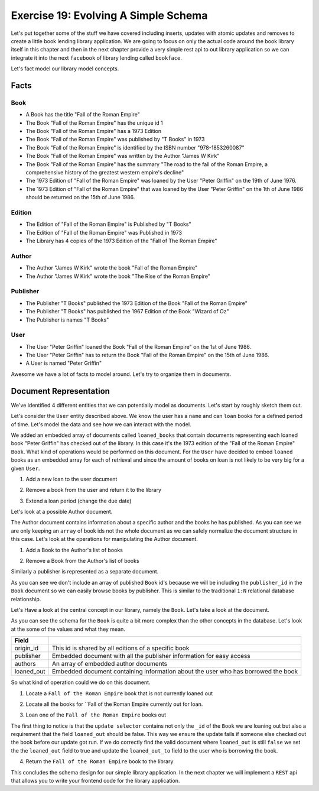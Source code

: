 Exercise 19: Evolving A Simple Schema
=====================================

Let's put together some of the stuff we have covered including inserts, updates with atomic updates and removes to create a little book lending library application. We are going to focus on only the actual code around the book library itself in this chapter and then in the next chapter provide a very simple rest api to out library application so we can integrate it into the next ``facebook`` of library lending called ``bookface``.

Let's fact model our library model concepts.

Facts
----------

Book
^^^^
- A Book has the title "Fall of the Roman Empire"
- The Book "Fall of the Roman Empire" has the unique id 1
- The Book "Fall of the Roman Empire" has a 1973 Edition
- The Book "Fall of the Roman Empire" was published by "T Books" in 1973
- The Book "Fall of the Roman Empire" is identified by the ISBN number "978-1853260087"
- The Book "Fall of the Roman Empire" was written by the Author "James W Kirk"
- The Book "Fall of the Roman Empire" has the summary "The road to the fall of the Roman Empire, a comprehensive history of the greatest western empire's decline"
- The 1973 Edition of "Fall of the Roman Empire" was loaned by the User "Peter Griffin" on the 19th of June 1976.
- The 1973 Edition of "Fall of the Roman Empire" that was loaned by the User "Peter Griffin" on the 1th of June 1986 should be returned on the 15th of June 1986.

Edition
^^^^^^^
- The Edition of "Fall of the Roman Empire" is Published by "T Books"
- The Edition of "Fall of the Roman Empire" was Published in 1973
- The Library has 4 copies of the 1973 Edition of the "Fall of The Roman Empire"

Author
^^^^^^
- The Author "James W Kirk" wrote the book "Fall of the Roman Empire"
- The Author "James W Kirk" wrote the book "The Rise of the Roman Empire"

Publisher
^^^^^^^^^
- The Publisher "T Books" published the 1973 Edition of the Book "Fall of the Roman Empire"
- The Publisher "T Books" has published the 1967 Edition of the Book "Wizard of Oz"
- The Publisher is names "T Books"

User
^^^^
- The User "Peter Griffin" loaned the Book "Fall of the Roman Empire" on the 1st of June 1986.
- The User "Peter Griffin" has to return the Book "Fall of the Roman Empire" on the 15th of June 1986.
- A User is named "Peter Griffin"

Awesome we have a lot of facts to model around. Let's try to organize them in documents.

Document Representation
-----------------------

We've identified 4 different entities that we can potentially model as documents. Let's start by roughly sketch them out.

Let's consider the ``User`` entity described above. We know the user has a ``name`` and can ``loan`` books for a defined period of time. Let's model the data and see how we can interact with the model.

.. code-block:: json
    :linenos:
    
    // User document
    {
        "_id": 1
      , "name": "Peter Griffin",
      , "loaned_books": [
          {
              "id": 1
            , "title": "Fall of the Roman Empire"
            , "edition": 1973
            , "loaned_on": "1st of June 1986"
            , "due_on": "15th of June 1986"
          }          
        ]
    }

We added an embedded array of documents called ``loaned_books`` that contain documents representing each loaned book "Peter Griffin" has checked out of the library. In this case it's the 1973 edition of the "Fall of the Roman Empire" ``Book``. What kind of operations would be performed on this document. For the ``User`` have decided to embed ``loaned`` books as an embedded array for each of retrieval and since the amount of books on loan is not likely to be very big for a given ``User``.

1. Add a new loan to the user document
  
.. code-block:: javascript
    :linenos:

    db.collection('users').update(
        {_id: 1}
      , {
          $push: {loaned_books: {
              id: 2
            , title: "Wizard of Oz"
            , edition: 1967
            , loaned_on: start_date
            , due_on: due_date
          }}
        }, function(err, result) {})

2. Remove a book from the user and return it to the library

.. code-block:: javascript
    :linenos:

    db.collection('users').update(
        {_id: 1}
      , {
          $pop: {loaned_on: {id:2}}
        }, function(err, result) {})

3. Extend a loan period (change the due date)

.. code-block:: javascript
    :linenos:

    db.collection('users').update(
        {_id: 1, "loaned_on.id": 2}
      , {
          $set: {
            "loaned_on.$.due_on": new_due_date
          }
        }, function(err, result) {})

Let's look at a possible Author document.

.. code-block:: json
    :linenos:

    // Author document
    {
        "_id": 1
      , "name": "James W Kirk"
      , "books": [1]
    }

The Author document contains information about a specific author and the books he has published. As you can see we are only keeping an ``array`` of book ids not the whole document as we can safely normalize the document structure in this case. Let's look at the operations for manipulating the Author document.

1. Add a Book to the Author's list of books

.. code-block:: javascript
    :linenos:

    db.collection('authors').update(
        {_id: 1}
      , {
          $push: {books: 1}
        }, function(err, result) {})

2. Remove a Book from the Author's list of books

.. code-block:: javascript
    :linenos:

    db.collection('authors').update(
        {_id: 1}
      , {
          $pop: {books:2}
        }, function(err, result) {})

Similarly a publisher is represented as a separate document. 

.. code-block:: json
    :linenos:

    // Publisher document
    {
        "_id": 1
      , "name": "T Books"
    }

As you can see we don't include an array of published ``Book`` id's because we will be including the ``publisher_id`` in the ``Book`` document so we can easily browse books by publisher. This is similar to the traditional ``1:N`` relational database relationship.

Let's Have a look at the central concept in our library, namely the ``Book``. Let's take a look at the document.

.. code-block:: json
    :linenos:

    // Book document
    {
      // Individual Edition id
        "_id": 1
      , "title": "Fall of the Roman Empire"      
      
      // Shared id for all "Fall of the Roman Empire" books
      , "origin_id": 1      
      
      // Information about the publisher
      , "publisher": {
          "published": 1973      
        , "edition": 4      
        , "publisher_id": 1
        , "publisher": "T Books"      
      }
      
      // Book Authors
      , "authors": [
          {
              "id": 1
            , "name": "James W Kirk"
          }
        ]

      // State of book
      , loaned_out: true
      
      // Books lent out
      , "loaned_out_to": {
            "user_id": 1
          , "loaned_on": "1st of June 1986"
          , "due_on": "15th of June 1986"
        }
    }

As you can see the schema for the ``Book`` is quite a bit more complex than the other concepts in the database. Let's look at the some of the values and what they mean.

========================== ==========================================================
Field
========================== ==========================================================
origin_id                  This id is shared by all editions of a specific book
publisher                  Embedded document with all the publisher information for easy access
authors                    An array of embedded author documents
loaned_out                 Embedded document containing information about the user who has borrowed the book
========================== ==========================================================

So what kind of operation could we do on this document.

1. Locate a ``Fall of the Roman Empire`` book that is not currently loaned out

.. code-block:: javascript
    :linenos:

    db.collection('books').findOne({
        title: /^Fall of the Roman/
      , loaned_out:false
    }, function(err, doc) {});

2. Locate all the books for ``Fall of the Roman Empire currently out for loan.

.. code-block:: javascript
    :linenos:

    db.collection('books').findOne({
        title: /^Fall of the Roman/
      , loaned_out:false
    }, function(err, doc) {});

3. Loan one of the ``Fall of the Roman Empire`` books out

.. code-block:: javascript
    :linenos:

    db.collection('books').update({
        _id: 1
      , loaned_out: false
    }, {
        $set: {
          loaned_out: true
        , loaned_out_to: {
              user_id: 1
            , loaned_on: new Date()
            , due_on: due_date_variable
          }
        }
    }, function(err, doc) {});

The first thing to notice is that the ``update selector`` contains not only the ``_id`` of the ``Book`` we are loaning out but also a requirement that the field ``loaned_out`` should be false. This way we ensure the update fails if someone else checked out the book before our update got run. If we do correctly find the valid document where ``loaned_out`` is still ``false`` we set the the ``loaned_out`` field to true and update the ``loaned_out_to`` field to the user who is borrowing the book.

4. Return the ``Fall of the Roman Empire`` book to the library

.. code-block:: javascript
    :linenos:

    db.collection('books').update({
        _id: 1
      , "loaned_out_to.user_id": 1
    }, {
      $set: {
          loaned_out: false
        , loaned_out_to: null
      }
    }, function(err, doc) {});

This concludes the schema design for our simple library application. In the next chapter we will implement a ``REST`` api that allows you to write your frontend code for the library application.